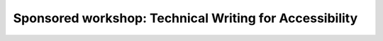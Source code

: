 Sponsored workshop: Technical Writing for Accessibility
=======================================================

.. datatemplate-video::
   :source: /_data/portland-2022-sessions.yaml
   :template: videos/video-detail.html
   :key: 11

